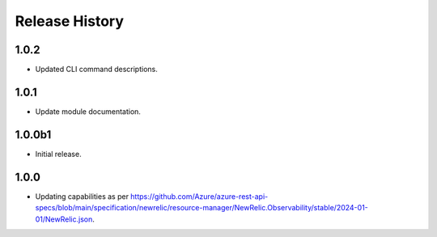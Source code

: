 .. :changelog:

Release History
===============

1.0.2
++++++
* Updated CLI command descriptions.

1.0.1
++++++
* Update module documentation.

1.0.0b1
++++++
* Initial release.

1.0.0
++++++
* Updating capabilities as per https://github.com/Azure/azure-rest-api-specs/blob/main/specification/newrelic/resource-manager/NewRelic.Observability/stable/2024-01-01/NewRelic.json.